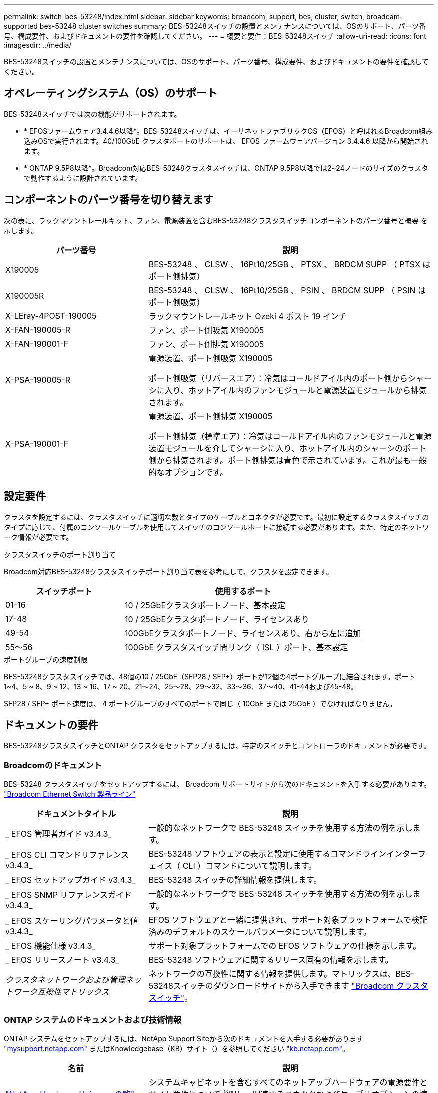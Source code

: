 ---
permalink: switch-bes-53248/index.html 
sidebar: sidebar 
keywords: broadcom, support, bes, cluster, switch, broadcam-supported bes-53248 cluster switches 
summary: BES-53248スイッチの設置とメンテナンスについては、OSのサポート、パーツ番号、構成要件、およびドキュメントの要件を確認してください。 
---
= 概要と要件：BES-53248スイッチ
:allow-uri-read: 
:icons: font
:imagesdir: ../media/


[role="lead"]
BES-53248スイッチの設置とメンテナンスについては、OSのサポート、パーツ番号、構成要件、およびドキュメントの要件を確認してください。



== オペレーティングシステム（OS）のサポート

BES-53248スイッチでは次の機能がサポートされます。

* * EFOSファームウェア3.4.4.6以降*。BES-53248スイッチは、イーサネットファブリックOS（EFOS）と呼ばれるBroadcom組み込みOSで実行されます。40/100GbE クラスタポートのサポートは、 EFOS ファームウェアバージョン 3.4.4.6 以降から開始されます。
* * ONTAP 9.5P8以降*。Broadcom対応BES-53248クラスタスイッチは、ONTAP 9.5P8以降では2~24ノードのサイズのクラスタで動作するように設計されています。




== コンポーネントのパーツ番号を切り替えます

次の表に、ラックマウントレールキット、ファン、電源装置を含むBES-53248クラスタスイッチコンポーネントのパーツ番号と概要 を示します。

[cols="1,2"]
|===
| パーツ番号 | 説明 


 a| 
X190005
 a| 
BES-53248 、 CLSW 、 16Pt10/25GB 、 PTSX 、 BRDCM SUPP （ PTSX はポート側排気）



 a| 
X190005R
 a| 
BES-53248 、 CLSW 、 16Pt10/25GB 、 PSIN 、 BRDCM SUPP （ PSIN はポート側吸気）



 a| 
X-LEray-4POST-190005
 a| 
ラックマウントレールキット Ozeki 4 ポスト 19 インチ



 a| 
X-FAN-190005-R
 a| 
ファン、ポート側吸気 X190005



 a| 
X-FAN-190001-F
 a| 
ファン、ポート側排気 X190005



 a| 
X-PSA-190005-R
 a| 
電源装置、ポート側吸気 X190005

ポート側吸気（リバースエア）：冷気はコールドアイル内のポート側からシャーシに入り、ホットアイル内のファンモジュールと電源装置モジュールから排気されます。



 a| 
X-PSA-190001-F
 a| 
電源装置、ポート側排気 X190005

ポート側排気（標準エア）：冷気はコールドアイル内のファンモジュールと電源装置モジュールを介してシャーシに入り、ホットアイル内のシャーシのポート側から排気されます。ポート側排気は青色で示されています。これが最も一般的なオプションです。

|===


== 設定要件

クラスタを設定するには、クラスタスイッチに適切な数とタイプのケーブルとコネクタが必要です。最初に設定するクラスタスイッチのタイプに応じて、付属のコンソールケーブルを使用してスイッチのコンソールポートに接続する必要があります。また、特定のネットワーク情報が必要です。

.クラスタスイッチのポート割り当て
Broadcom対応BES-53248クラスタスイッチポート割り当て表を参考にして、クラスタを設定できます。

[cols="1,2"]
|===
| スイッチポート | 使用するポート 


 a| 
01-16
 a| 
10 / 25GbEクラスタポートノード、基本設定



 a| 
17-48
 a| 
10 / 25GbEクラスタポートノード、ライセンスあり



 a| 
49-54
 a| 
100GbEクラスタポートノード、ライセンスあり、右から左に追加



 a| 
55～56
 a| 
100GbE クラスタスイッチ間リンク（ ISL ）ポート、基本設定

|===
.ポートグループの速度制限
BES-53248クラスタスイッチでは、48個の10 / 25GbE（SFP28 / SFP+）ポートが12個の4ポートグループに結合されます。ポート1~4、5 ~ 8、9 ~ 12、13 ~ 16、17 ~ 20、21～24、25～28、29～32、33～36、37～40、41-44および45-48。

SFP28 / SFP+ ポート速度は、 4 ポートグループのすべてのポートで同じ（ 10GbE または 25GbE ）でなければなりません。



== ドキュメントの要件

BES-53248クラスタスイッチとONTAP クラスタをセットアップするには、特定のスイッチとコントローラのドキュメントが必要です。



=== Broadcomのドキュメント

BES-53248 クラスタスイッチをセットアップするには、 Broadcom サポートサイトから次のドキュメントを入手する必要があります。 https://www.broadcom.com/support/bes-switch["Broadcom Ethernet Switch 製品ライン"^]

[cols="1,2"]
|===
| ドキュメントタイトル | 説明 


 a| 
_ EFOS 管理者ガイド v3.4.3_
 a| 
一般的なネットワークで BES-53248 スイッチを使用する方法の例を示します。



 a| 
_ EFOS CLI コマンドリファレンス v3.4.3_
 a| 
BES-53248 ソフトウェアの表示と設定に使用するコマンドラインインターフェイス（ CLI ）コマンドについて説明します。



 a| 
_ EFOS セットアップガイド v3.4.3_
 a| 
BES-53248 スイッチの詳細情報を提供します。



 a| 
_ EFOS SNMP リファレンスガイド v3.4.3_
 a| 
一般的なネットワークで BES-53248 スイッチを使用する方法の例を示します。



 a| 
_ EFOS スケーリングパラメータと値 v3.4.3_
 a| 
EFOS ソフトウェアと一緒に提供され、サポート対象プラットフォームで検証済みのデフォルトのスケールパラメータについて説明します。



 a| 
_ EFOS 機能仕様 v3.4.3_
 a| 
サポート対象プラットフォームでの EFOS ソフトウェアの仕様を示します。



 a| 
_ EFOS リリースノート v3.4.3_
 a| 
BES-53248 ソフトウェアに関するリリース固有の情報を示します。



 a| 
_クラスタネットワークおよび管理ネットワーク互換性マトリックス_
 a| 
ネットワークの互換性に関する情報を提供します。マトリックスは、BES-53248スイッチのダウンロードサイトから入手できます https://mysupport.netapp.com/site/products/all/details/broadcom-cluster-switches/downloads-tab["Broadcom クラスタスイッチ"^]。

|===


=== ONTAP システムのドキュメントおよび技術情報

ONTAP システムをセットアップするには、NetApp Support Siteから次のドキュメントを入手する必要があります http://mysupport.netapp.com/["mysupport.netapp.com"^] またはKnowledgebase（KB）サイト（）を参照してください https://kb.netapp.com/["kb.netapp.com"^]。

[cols="1,2"]
|===
| 名前 | 説明 


 a| 
https://hwu.netapp.com/Home/Index["NetApp Hardware Universe の略"^]
 a| 
システムキャビネットを含むすべてのネットアップハードウェアの電源要件とサイト要件について説明し、関連するコネクタおよびケーブルオプションの情報とパーツ番号を記載します。



 a| 
コントローラ固有の設置およびセットアップ手順 _
 a| 
ネットアップハードウェアの設置方法について説明します。



 a| 
ONTAP 9
 a| 
ONTAP 9 リリースのすべての側面に関する詳細情報を提供します。



 a| 
Broadcom対応BES-53248スイッチ_のポートライセンスを追加する方法
 a| 
ポートライセンスの追加に関する詳細情報を提供します。にアクセスします https://kb.netapp.com/Advice_and_Troubleshooting/Data_Protection_and_Security/MetroCluster/How_to_add_Additional_Port_Licensing_for_the_Broadcom-Supported_BES-53248_Switch["こちらの技術情報アーティクル"^]。

|===